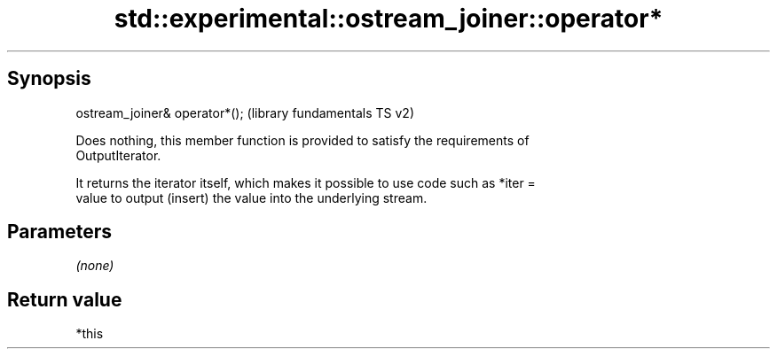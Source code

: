 .TH std::experimental::ostream_joiner::operator* 3 "Sep  4 2015" "2.0 | http://cppreference.com" "C++ Standard Libary"
.SH Synopsis
   ostream_joiner& operator*();  (library fundamentals TS v2)

   Does nothing, this member function is provided to satisfy the requirements of
   OutputIterator.

   It returns the iterator itself, which makes it possible to use code such as *iter =
   value to output (insert) the value into the underlying stream.

.SH Parameters

   \fI(none)\fP

.SH Return value

   *this
